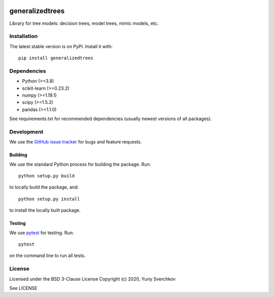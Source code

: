 .. image:: https://travis-ci.com/Craven-Biostat-Lab/generalizedtrees.svg?branch=master
    :alt: Build Status
    :target: https://travis-ci.com/Craven-Biostat-Lab/generalizedtrees

.. image:: https://codecov.io/gh/Craven-Biostat-Lab/generalizedtrees/branch/master/graph/badge.svg
    :alt: codecov
    :target: https://codecov.io/gh/Craven-Biostat-Lab/generalizedtrees

.. image:: https://img.shields.io/pypi/pyversions/generalizedtrees.svg
    :alt: Python Versions
    :target: https://pypi.python.org/pypi/generalizedtrees

.. image:: https://badge.fury.io/py/generalizedtrees.svg
    :alt: PyPI version
    :target: https://badge.fury.io/py/generalizedtrees

.. image:: https://img.shields.io/pypi/l/generalizedtrees.svg
    :alt: License
    :target: https://pypi.python.org/pypi/generalizedtrees

================
generalizedtrees
================

Library for tree models: decision trees, model trees, mimic models, etc.

Installation
============

The latest stable version is on PyPI.
Install it with::

    pip install generalizedtrees

Dependencies
============
* Python (>=3.8)
* scikit-learn (>=0.23.2)
* numpy (>=1.19.1)
* scipy (>=1.5.2)
* pandas (>=1.1.0)

See requirements.txt for recommended dependencies (usually newest versions of all packages).

Development
===========

We use the `GitHub issue tracker`_ for bugs and feature requests.

Building
--------

We use the standard Python process for building the package.
Run::

    python setup.py build

to locally build the package, and::

    python setup.py install

to install the locally built package.

Testing
-------

We use pytest_ for testing.
Run::

    pytest

on the command line to run all tests.

License
=======

Licensed under the BSD 3-Clause License Copyright (c) 2020, Yuriy Sverchkov

See LICENSE



.. _`GitHub issue tracker`: https://github.com/Craven-Biostat-Lab/generalizedtrees/issues
.. _pytest: https://docs.pytest.org/en/latest/
